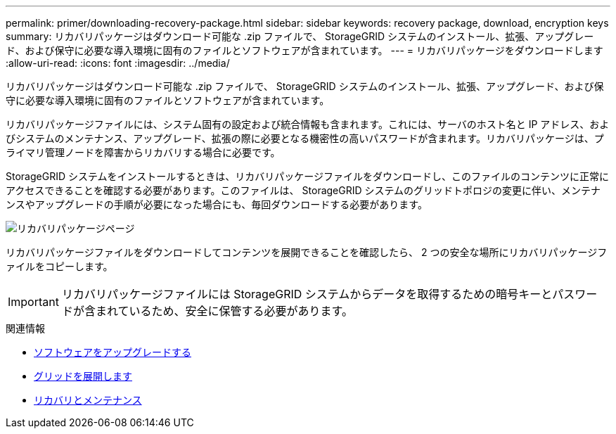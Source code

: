 ---
permalink: primer/downloading-recovery-package.html 
sidebar: sidebar 
keywords: recovery package, download, encryption keys 
summary: リカバリパッケージはダウンロード可能な .zip ファイルで、 StorageGRID システムのインストール、拡張、アップグレード、および保守に必要な導入環境に固有のファイルとソフトウェアが含まれています。 
---
= リカバリパッケージをダウンロードします
:allow-uri-read: 
:icons: font
:imagesdir: ../media/


[role="lead"]
リカバリパッケージはダウンロード可能な .zip ファイルで、 StorageGRID システムのインストール、拡張、アップグレード、および保守に必要な導入環境に固有のファイルとソフトウェアが含まれています。

リカバリパッケージファイルには、システム固有の設定および統合情報も含まれます。これには、サーバのホスト名と IP アドレス、およびシステムのメンテナンス、アップグレード、拡張の際に必要となる機密性の高いパスワードが含まれます。リカバリパッケージは、プライマリ管理ノードを障害からリカバリする場合に必要です。

StorageGRID システムをインストールするときは、リカバリパッケージファイルをダウンロードし、このファイルのコンテンツに正常にアクセスできることを確認する必要があります。このファイルは、 StorageGRID システムのグリッドトポロジの変更に伴い、メンテナンスやアップグレードの手順が必要になった場合にも、毎回ダウンロードする必要があります。

image::../media/recovery_package.png[リカバリパッケージページ]

リカバリパッケージファイルをダウンロードしてコンテンツを展開できることを確認したら、 2 つの安全な場所にリカバリパッケージファイルをコピーします。


IMPORTANT: リカバリパッケージファイルには StorageGRID システムからデータを取得するための暗号キーとパスワードが含まれているため、安全に保管する必要があります。

.関連情報
* xref:../upgrade/index.adoc[ソフトウェアをアップグレードする]
* xref:../expand/index.adoc[グリッドを展開します]
* xref:../maintain/index.adoc[リカバリとメンテナンス]

